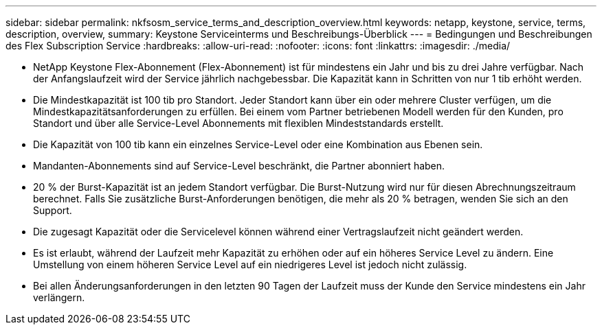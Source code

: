 ---
sidebar: sidebar 
permalink: nkfsosm_service_terms_and_description_overview.html 
keywords: netapp, keystone, service, terms, description, overview, 
summary: Keystone Serviceinterms und Beschreibungs-Überblick 
---
= Bedingungen und Beschreibungen des Flex Subscription Service
:hardbreaks:
:allow-uri-read: 
:nofooter: 
:icons: font
:linkattrs: 
:imagesdir: ./media/


* NetApp Keystone Flex-Abonnement (Flex-Abonnement) ist für mindestens ein Jahr und bis zu drei Jahre verfügbar. Nach der Anfangslaufzeit wird der Service jährlich nachgebessbar. Die Kapazität kann in Schritten von nur 1 tib erhöht werden.
* Die Mindestkapazität ist 100 tib pro Standort. Jeder Standort kann über ein oder mehrere Cluster verfügen, um die Mindestkapazitätsanforderungen zu erfüllen. Bei einem vom Partner betriebenen Modell werden für den Kunden, pro Standort und über alle Service-Level Abonnements mit flexiblen Mindeststandards erstellt.
* Die Kapazität von 100 tib kann ein einzelnes Service-Level oder eine Kombination aus Ebenen sein.
* Mandanten-Abonnements sind auf Service-Level beschränkt, die Partner abonniert haben.
* 20 % der Burst-Kapazität ist an jedem Standort verfügbar. Die Burst-Nutzung wird nur für diesen Abrechnungszeitraum berechnet. Falls Sie zusätzliche Burst-Anforderungen benötigen, die mehr als 20 % betragen, wenden Sie sich an den Support.
* Die zugesagt Kapazität oder die Servicelevel können während einer Vertragslaufzeit nicht geändert werden.
* Es ist erlaubt, während der Laufzeit mehr Kapazität zu erhöhen oder auf ein höheres Service Level zu ändern. Eine Umstellung von einem höheren Service Level auf ein niedrigeres Level ist jedoch nicht zulässig.
* Bei allen Änderungsanforderungen in den letzten 90 Tagen der Laufzeit muss der Kunde den Service mindestens ein Jahr verlängern.

